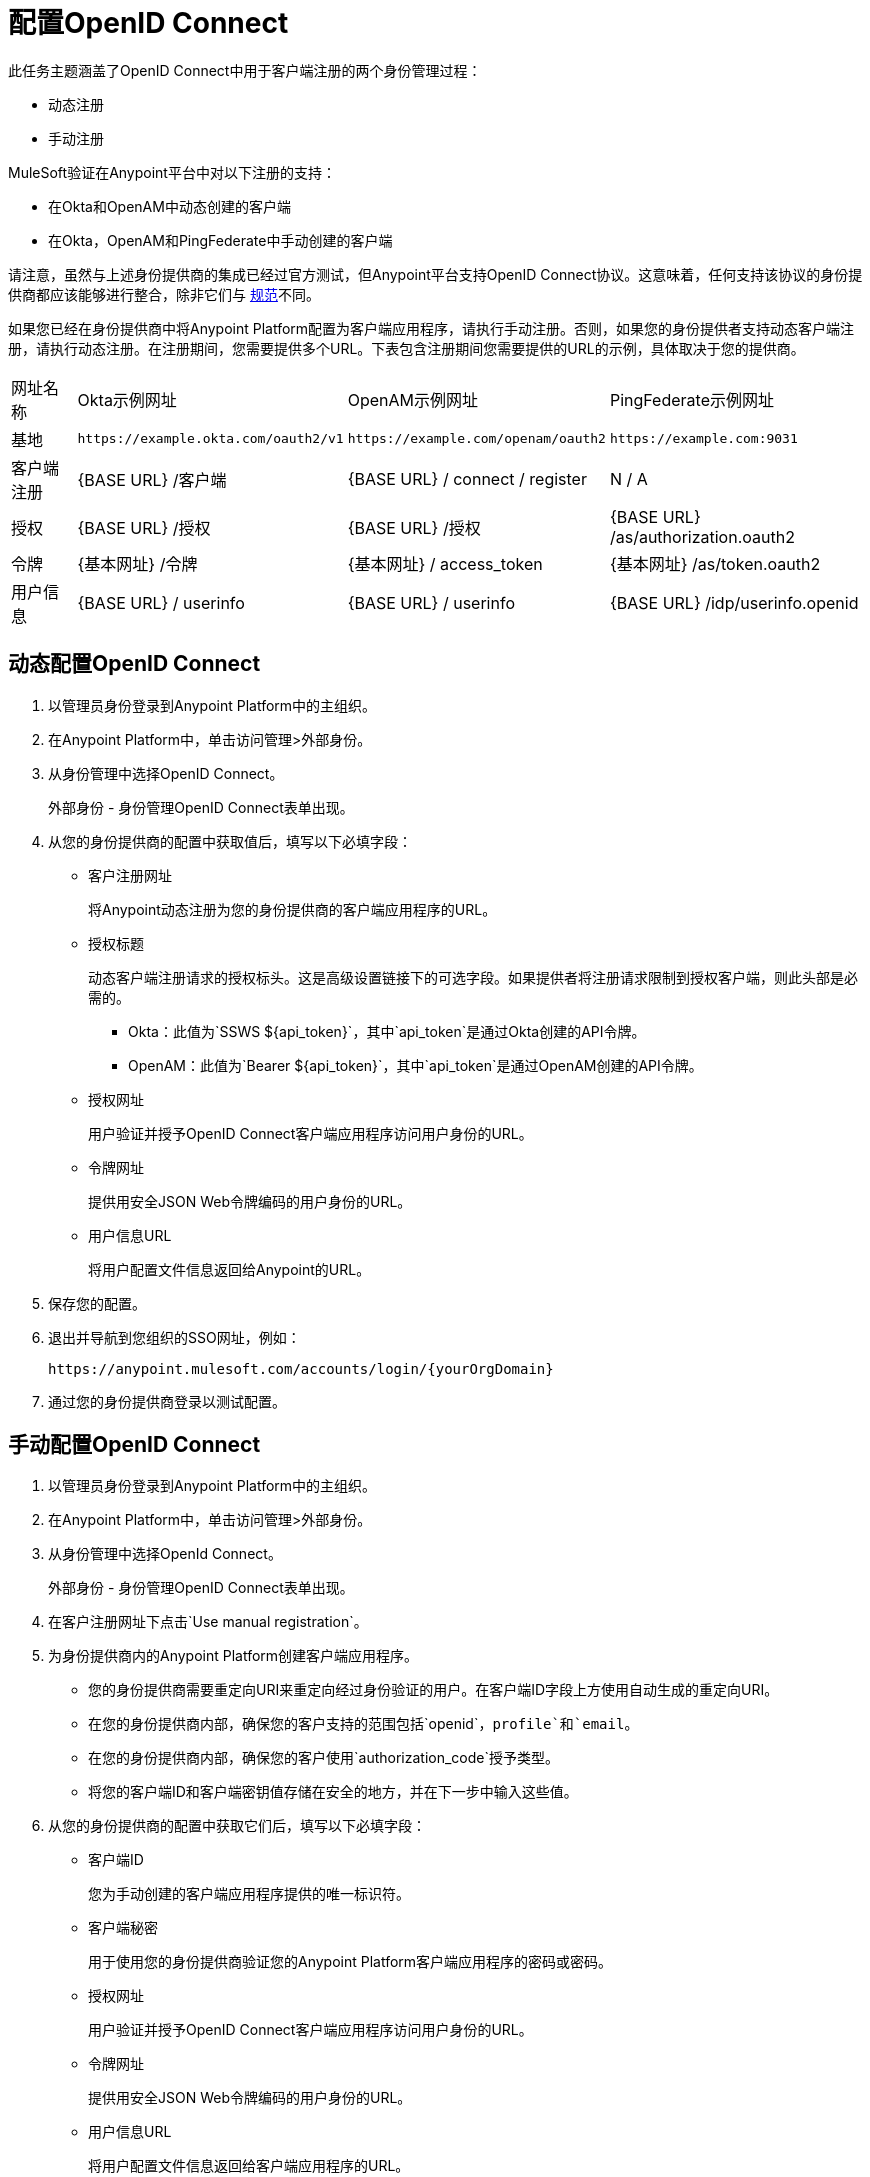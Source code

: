 = 配置OpenID Connect

此任务主题涵盖了OpenID Connect中用于客户端注册的两个身份管理过程：

* 动态注册
* 手动注册

MuleSoft验证在Anypoint平台中对以下注册的支持：

* 在Okta和OpenAM中动态创建的客户端
* 在Okta，OpenAM和PingFederate中手动创建的客户端

请注意，虽然与上述身份提供商的集成已经过官方测试，但Anypoint平台支持OpenID Connect协议。这意味着，任何支持该协议的身份提供商都应该能够进行整合，除非它们与 link:http://openid.net/specs/openid-connect-core-1_0.html[规范]不同。

如果您已经在身份提供商中将Anypoint Platform配置为客户端应用程序，请执行手动注册。否则，如果您的身份提供者支持动态客户端注册，请执行动态注册。在注册期间，您需要提供多个URL。下表包含注册期间您需要提供的URL的示例，具体取决于您的提供商。

[%autowidth.spread]
|===
| 网址名称 |  Okta示例网址 |  OpenAM示例网址 |  PingFederate示例网址
| 基地 |  `+https://example.okta.com/oauth2/v1+`  |  `+https://example.com/openam/oauth2+`  |  `+https://example.com:9031+`
| 客户端注册 |  {BASE URL} /客户端 |  {BASE URL} / connect / register  |  N / A
| 授权 |  {BASE URL} /授权 |  {BASE URL} /授权 |  {BASE URL} /as/authorization.oauth2
| 令牌 |  {基本网址} /令牌 |  {基本网址} / access_token  |  {基本网址} /as/token.oauth2
| 用户信息 |  {BASE URL} / userinfo  |  {BASE URL} / userinfo  |  {BASE URL} /idp/userinfo.openid
|===

== 动态配置OpenID Connect

. 以管理员身份登录到Anypoint Platform中的主组织。
. 在Anypoint Platform中，单击访问管理>外部身份。
. 从身份管理中选择OpenID Connect。
+
外部身份 - 身份管理OpenID Connect表单出现。
+
. 从您的身份提供商的配置中获取值后，填写以下必填字段：
+
* 客户注册网址
+
将Anypoint动态注册为您的身份提供商的客户端应用程序的URL。
+
* 授权标题
+
动态客户端注册请求的授权标头。这是高级设置链接下的可选字段。如果提供者将注册请求限制到授权客户端，则此头部是必需的。
+
**  Okta：此值为`SSWS ${api_token}`，其中`api_token`是通过Okta创建的API令牌。
+
**  OpenAM：此值为`Bearer ${api_token}`，其中`api_token`是通过OpenAM创建的API令牌。
+
* 授权网址
+
用户验证并授予OpenID Connect客户端应用程序访问用户身份的URL。
+
* 令牌网址
+
提供用安全JSON Web令牌编码的用户身份的URL。
+
* 用户信息URL
+
将用户配置文件信息返回给Anypoint的URL。
+
. 保存您的配置。
+
. 退出并导航到您组织的SSO网址，例如：
+
`+https://anypoint.mulesoft.com/accounts/login/{yourOrgDomain}+`
+
. 通过您的身份提供商登录以测试配置。

== 手动配置OpenID Connect

. 以管理员身份登录到Anypoint Platform中的主组织。
. 在Anypoint Platform中，单击访问管理>外部身份。
. 从身份管理中选择OpenId Connect。
+
外部身份 - 身份管理OpenID Connect表单出现。
+
. 在客户注册网址下点击`Use manual registration`。
. 为身份提供商内的Anypoint Platform创建客户端应用程序。
** 您的身份提供商需要重定向URI来重定向经过身份验证的用户。在客户端ID字段上方使用自动生成的重定向URI。
** 在您的身份提供商内部，确保您的客户支持的范围包括`openid`，`profile`和`email`。
** 在您的身份提供商内部，确保您的客户使用`authorization_code`授予类型。
** 将您的客户端ID和客户端密钥值存储在安全的地方，并在下一步中输入这些值。
. 从您的身份提供商的配置中获取它们后，填写以下必填字段：
+
* 客户端ID
+
您为手动创建的客户端应用程序提供的唯一标识符。
+
* 客户端秘密
+
用于使用您的身份提供商验证您的Anypoint Platform客户端应用程序的密码或密码。
+
* 授权网址
+
用户验证并授予OpenID Connect客户端应用程序访问用户身份的URL。
+
* 令牌网址
+
提供用安全JSON Web令牌编码的用户身份的URL。
+
* 用户信息URL
+
将用户配置文件信息返回给客户端应用程序的URL。
+
. 保存您的配置。
+
. 退出并导航到您组织的SSO网址，例如：
+
`+https://anypoint.mulesoft.com/accounts/login/{yourOrgDomain}+`
+
. 通过您的身份提供商登录以测试配置。

== 另请参阅

*  link:https://developer.okta.com/docs/api/resources/oidc.html#authentication-request[Okta OpenID Connect，认证请求]
*  link:https://developer.okta.com/docs/api/resources/oauth-clients.html#register-new-client[Okta OpenID Connect，动态客户端注册]
*  link:https://developer.okta.com/docs/api/resources/oidc.html#token-request[Okta OpenID Connect，令牌请求]
*  link:https://developer.okta.com/docs/api/getting_started/getting_a_token.html[Okta获取令牌]
*  link:https://developer.okta.com/docs/api/resources/oidc.html#get-user-information[Okta OpenID Connect，获取用户信息]
*  link:https://backstage.forgerock.com/docs/openam/13.5/dev-guide#rest-api-oauth2-client-endpoints[OpenAM 13.5开发人员指南“，第2.1.14.1.1节”OAuth 2.0客户端和资源服务器端点“]
*  link:https://backstage.forgerock.com/docs/openam/13.5/admin-guide#register-openid-connect-client-dynamic[OpenAM 13.5开发人员指南，过程14.4动态注册依赖方]
*  link:https://backstage.forgerock.com/docs/openam/13.5/dev-guide#rest-api-openid-connect-authorization[OpenAM 13.5开发人员指南，第2.1.14.2.3节执行OpenID Connect 1.0授权的端点]
*  link:https://documentation.pingidentity.com/pingfederate/pf84/index.shtml#concept_authorizationEndpoint.html#concept_authorizationEndpoint[PingFederate授权端点]
*  link:https://documentation.pingidentity.com/pingfederate/pf84/index.shtml#adminGuide/concept/tokenEndpoint.html[PingFederate令牌端点]
*  link:https://developer.pingidentity.com/en/resources/openid-connect-developers-guide.html#userinfo_endpoint[Ping身份，UserInfo端点]
